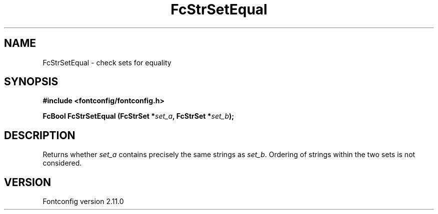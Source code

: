 .\" auto-generated by docbook2man-spec from docbook-utils package
.TH "FcStrSetEqual" "3" "11 10月 2013" "" ""
.SH NAME
FcStrSetEqual \- check sets for equality
.SH SYNOPSIS
.nf
\fB#include <fontconfig/fontconfig.h>
.sp
FcBool FcStrSetEqual (FcStrSet *\fIset_a\fB, FcStrSet *\fIset_b\fB);
.fi\fR
.SH "DESCRIPTION"
.PP
Returns whether \fIset_a\fR contains precisely the same
strings as \fIset_b\fR\&. Ordering of strings within the two
sets is not considered.
.SH "VERSION"
.PP
Fontconfig version 2.11.0
